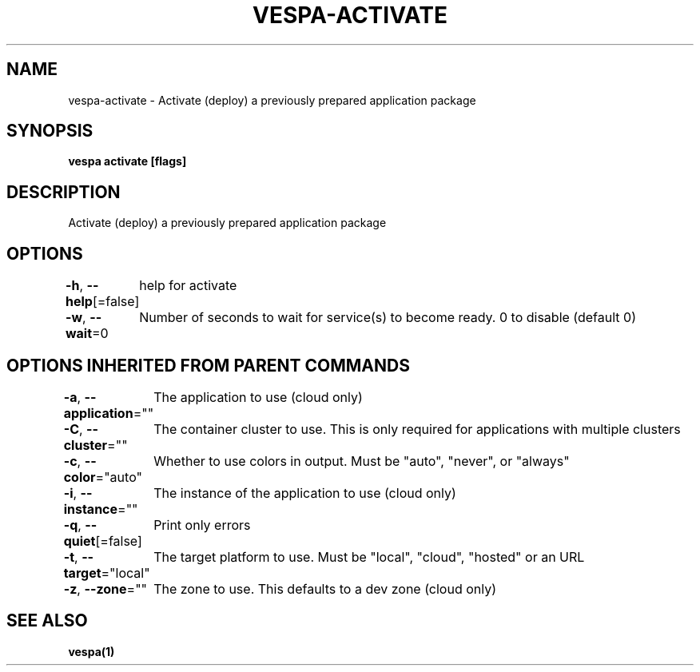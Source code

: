 .nh
.TH "VESPA-ACTIVATE" "1" "Apr 2024" "" ""

.SH NAME
.PP
vespa-activate - Activate (deploy) a previously prepared application package


.SH SYNOPSIS
.PP
\fBvespa activate [flags]\fP


.SH DESCRIPTION
.PP
Activate (deploy) a previously prepared application package


.SH OPTIONS
.PP
\fB-h\fP, \fB--help\fP[=false]
	help for activate

.PP
\fB-w\fP, \fB--wait\fP=0
	Number of seconds to wait for service(s) to become ready. 0 to disable (default 0)


.SH OPTIONS INHERITED FROM PARENT COMMANDS
.PP
\fB-a\fP, \fB--application\fP=""
	The application to use (cloud only)

.PP
\fB-C\fP, \fB--cluster\fP=""
	The container cluster to use. This is only required for applications with multiple clusters

.PP
\fB-c\fP, \fB--color\fP="auto"
	Whether to use colors in output. Must be "auto", "never", or "always"

.PP
\fB-i\fP, \fB--instance\fP=""
	The instance of the application to use (cloud only)

.PP
\fB-q\fP, \fB--quiet\fP[=false]
	Print only errors

.PP
\fB-t\fP, \fB--target\fP="local"
	The target platform to use. Must be "local", "cloud", "hosted" or an URL

.PP
\fB-z\fP, \fB--zone\fP=""
	The zone to use. This defaults to a dev zone (cloud only)


.SH SEE ALSO
.PP
\fBvespa(1)\fP
